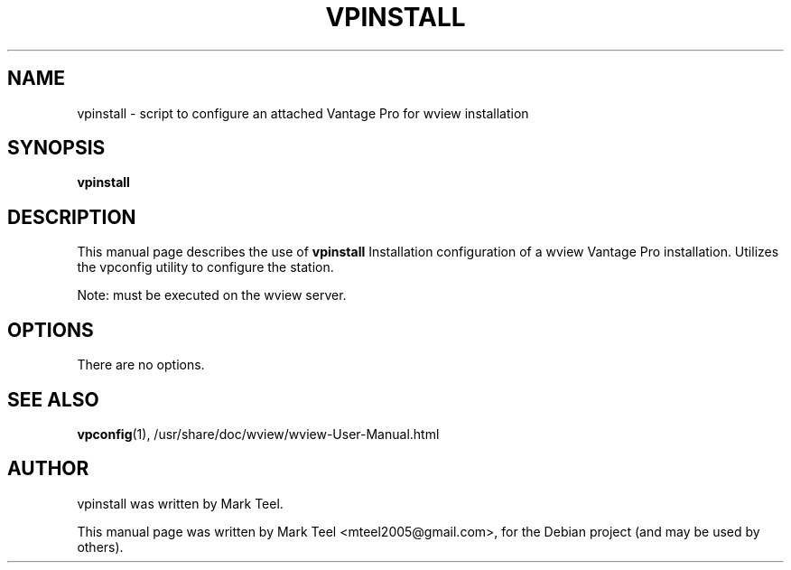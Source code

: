 .\"                                      Hey, EMACS: -*- nroff -*-
.\" First parameter, NAME, should be all caps
.\" Second parameter, SECTION, should be 1-8, maybe w/ subsection
.\" other parameters are allowed: see man(7), man(1)
.TH VPINSTALL 1 "November 19, 2009"
.\" Please adjust this date whenever revising the manpage.
.\"
.\" Some roff macros, for reference:
.\" .nh        disable hyphenation
.\" .hy        enable hyphenation
.\" .ad l      left justify
.\" .ad b      justify to both left and right margins
.\" .nf        disable filling
.\" .fi        enable filling
.\" .br        insert line break
.\" .sp <n>    insert n+1 empty lines
.\" for manpage-specific macros, see man(7)
.SH NAME
vpinstall \- script to configure an attached Vantage Pro for wview installation
.SH SYNOPSIS
.B vpinstall
.SH DESCRIPTION
This manual page describes the use of
.B vpinstall
.
Installation configuration of a wview Vantage Pro installation.
Utilizes the vpconfig utility to configure the station.
.P
Note: must be executed on the wview server.
.SH OPTIONS
There are no options.
.SH SEE ALSO
.BR vpconfig (1),
/usr/share/doc/wview/wview-User-Manual.html
.SH AUTHOR
vpinstall was written by Mark Teel.
.PP
This manual page was written by Mark Teel <mteel2005@gmail.com>,
for the Debian project (and may be used by others).
